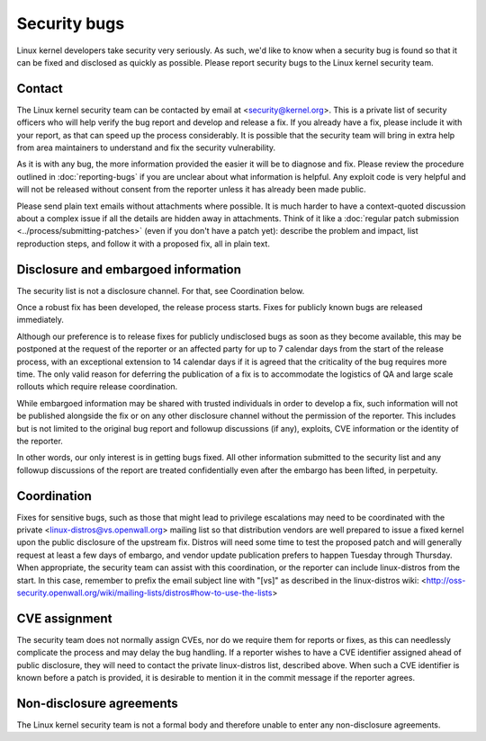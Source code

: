 .. _securitybugs:

Security bugs
=============

Linux kernel developers take security very seriously.  As such, we'd
like to know when a security bug is found so that it can be fixed and
disclosed as quickly as possible.  Please report security bugs to the
Linux kernel security team.

Contact
-------

The Linux kernel security team can be contacted by email at
<security@kernel.org>.  This is a private list of security officers
who will help verify the bug report and develop and release a fix.
If you already have a fix, please include it with your report, as
that can speed up the process considerably.  It is possible that the
security team will bring in extra help from area maintainers to
understand and fix the security vulnerability.

As it is with any bug, the more information provided the easier it
will be to diagnose and fix.  Please review the procedure outlined in
:doc:`reporting-bugs` if you are unclear about what
information is helpful.  Any exploit code is very helpful and will not
be released without consent from the reporter unless it has already been
made public.

Please send plain text emails without attachments where possible.
It is much harder to have a context-quoted discussion about a complex
issue if all the details are hidden away in attachments.  Think of it like a
:doc:`regular patch submission <../process/submitting-patches>`
(even if you don't have a patch yet): describe the problem and impact, list
reproduction steps, and follow it with a proposed fix, all in plain text.

Disclosure and embargoed information
------------------------------------

The security list is not a disclosure channel.  For that, see Coordination
below.

Once a robust fix has been developed, the release process starts.  Fixes
for publicly known bugs are released immediately.

Although our preference is to release fixes for publicly undisclosed bugs
as soon as they become available, this may be postponed at the request of
the reporter or an affected party for up to 7 calendar days from the start
of the release process, with an exceptional extension to 14 calendar days
if it is agreed that the criticality of the bug requires more time.  The
only valid reason for deferring the publication of a fix is to accommodate
the logistics of QA and large scale rollouts which require release
coordination.

While embargoed information may be shared with trusted individuals in
order to develop a fix, such information will not be published alongside
the fix or on any other disclosure channel without the permission of the
reporter.  This includes but is not limited to the original bug report
and followup discussions (if any), exploits, CVE information or the
identity of the reporter.

In other words, our only interest is in getting bugs fixed.  All other
information submitted to the security list and any followup discussions
of the report are treated confidentially even after the embargo has been
lifted, in perpetuity.

Coordination
------------

Fixes for sensitive bugs, such as those that might lead to privilege
escalations may need to be coordinated with the private
<linux-distros@vs.openwall.org> mailing list so that distribution vendors
are well prepared to issue a fixed kernel upon the public disclosure of the
upstream fix. Distros will need some time to test the proposed patch and
will generally request at least a few days of embargo, and vendor update
publication prefers to happen Tuesday through Thursday. When appropriate,
the security team can assist with this coordination, or the reporter can
include linux-distros from the start. In this case, remember to prefix
the email subject line with "[vs]" as described in the linux-distros wiki:
<http://oss-security.openwall.org/wiki/mailing-lists/distros#how-to-use-the-lists>

CVE assignment
--------------

The security team does not normally assign CVEs, nor do we require them
for reports or fixes, as this can needlessly complicate the process and
may delay the bug handling. If a reporter wishes to have a CVE identifier
assigned ahead of public disclosure, they will need to contact the private
linux-distros list, described above. When such a CVE identifier is known
before a patch is provided, it is desirable to mention it in the commit
message if the reporter agrees.

Non-disclosure agreements
-------------------------

The Linux kernel security team is not a formal body and therefore unable
to enter any non-disclosure agreements.
